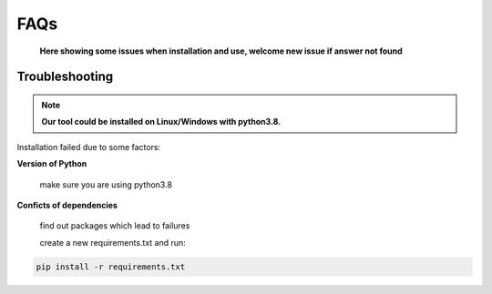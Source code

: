 FAQs
============
    **Here showing some issues when installation and use, welcome new issue if answer not found**

Troubleshooting
------------------------------------

.. note::
    **Our tool could be installed on Linux/Windows with python3.8.**


Installation failed due to some factors:

**Version of Python**

    make sure you are using python3.8

**Conficts of dependencies**

    find out packages which lead to failures

    create a new requirements.txt and run:

.. code:: bash

    pip install -r requirements.txt
